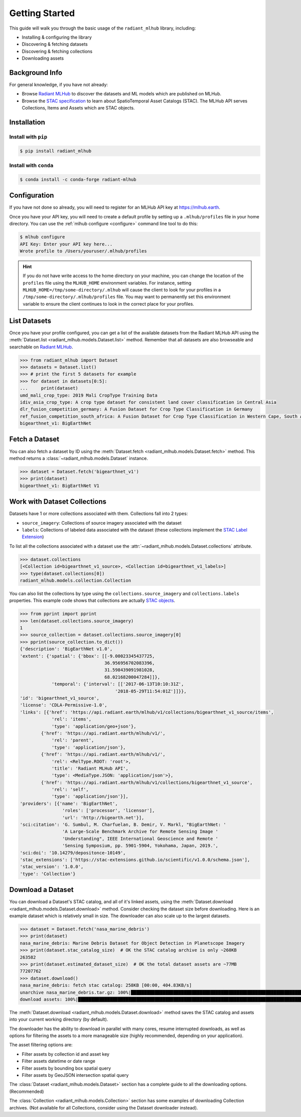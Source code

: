 Getting Started
===============


This guide will walk you through the basic usage of the ``radiant_mlhub`` library, including:

* Installing & configuring the library
* Discovering & fetching datasets
* Discovering & fetching collections
* Downloading assets

Background Info
+++++++++++++++

For general knowledge, if you have not already:

* Browse `Radiant MLHub <https://mlhub.earth>`_ to discover the datasets and ML models which are published on MLHub.
* Browse the `STAC specification <https://stacspec.org>`_ to learn about SpatioTemporal Asset Catalogs (STAC). The MLHub API serves Collections, Items and Assets which are STAC objects.

Installation
++++++++++++

Install with ``pip``
--------------------

.. code-block:: console

    $ pip install radiant_mlhub

Install with ``conda``
----------------------

.. code-block:: console

    $ conda install -c conda-forge radiant-mlhub

Configuration
+++++++++++++

If you have not done so already, you will need to register for an MLHub API key 
at `https://mlhub.earth <https://mlhub.earth/profile>`_.

Once you have your API key, you will need to create a default profile by setting up a ``.mlhub/profiles`` file in your
home directory. You can use the :ref:`mlhub configure <configure>` command line tool to do this:

.. code-block:: console

    $ mlhub configure
    API Key: Enter your API key here...
    Wrote profile to /Users/youruser/.mlhub/profiles

.. hint::

    If you do not have write access to the home directory on your machine, you can change the location of the ``profiles`` file using the ``MLHUB_HOME``
    environment variables. For instance, setting ``MLHUB_HOME=/tmp/some-directory/.mlhub`` will cause the client to look for your profiles in a
    ``/tmp/some-directory/.mlhub/profiles`` file. You may want to permanently set this environment variable to ensure the client continues to look in
    the correct place for your profiles.

List Datasets
+++++++++++++++++

Once you have your profile configured, you can get a list of the available datasets from the Radiant MLHub API using the
:meth:`Dataset.list <radiant_mlhub.models.Dataset.list>` method. Remember that all datasets are also browseable and searchable on
`Radiant MLHub <https://mlhub.earth/datasets>`_.

.. code-block:: python

    >>> from radiant_mlhub import Dataset
    >>> datasets = Dataset.list()
    >>> # print the first 5 datasets for example
    >>> for dataset in datasets[0:5]:
    ...     print(dataset)
    umd_mali_crop_type: 2019 Mali CropType Training Data
    idiv_asia_crop_type: A crop type dataset for consistent land cover classification in Central Asia
    dlr_fusion_competition_germany: A Fusion Dataset for Crop Type Classification in Germany
    ref_fusion_competition_south_africa: A Fusion Dataset for Crop Type Classification in Western Cape, South Africa
    bigearthnet_v1: BigEarthNet

Fetch a Dataset
+++++++++++++++

You can also fetch a dataset by ID using the :meth:`Dataset.fetch <radiant_mlhub.models.Dataset.fetch>` method. This method returns a
:class:`~radiant_mlhub.models.Dataset` instance.

.. code-block:: python

    >>> dataset = Dataset.fetch('bigearthnet_v1')
    >>> print(dataset)
    bigearthnet_v1: BigEarthNet V1

Work with Dataset Collections
+++++++++++++++++++++++++++++

Datasets have 1 or more collections associated with them. Collections fall into 2 types:

* ``source_imagery``: Collections of source imagery associated with the dataset
* ``labels``: Collections of labeled data associated with the dataset (these collections implement the
  `STAC Label Extension <https://github.com/radiantearth/stac-spec/tree/master/extensions/label>`_)

To list all the collections associated with a dataset use the :attr:`~radiant_mlhub.models.Dataset.collections` attribute.

.. code-block:: python

    >>> dataset.collections
    [<Collection id=bigearthnet_v1_source>, <Collection id=bigearthnet_v1_labels>]
    >>> type(dataset.collections[0])
    radiant_mlhub.models.collection.Collection

You can also list the collections by type using the ``collections.source_imagery`` and ``collections.labels`` properties.
This example code shows that collections are actually `STAC objects <https://stacspec.org/>`_.

.. code-block:: python

    >>> from pprint import pprint
    >>> len(dataset.collections.source_imagery)
    1
    >>> source_collection = dataset.collections.source_imagery[0]
    >>> pprint(source_collection.to_dict())
    {'description': 'BigEarthNet v1.0',
    'extent': {'spatial': {'bbox': [[-9.00023345437725,
                                    36.956956702083396,
                                    31.598439091981028,
                                    68.02168200047284]]},
                'temporal': {'interval': [['2017-06-13T10:10:31Z',
                                        '2018-05-29T11:54:01Z']]}},
    'id': 'bigearthnet_v1_source',
    'license': 'CDLA-Permissive-1.0',
    'links': [{'href': 'https://api.radiant.earth/mlhub/v1/collections/bigearthnet_v1_source/items',
                'rel': 'items',
                'type': 'application/geo+json'},
            {'href': 'https://api.radiant.earth/mlhub/v1/',
                'rel': 'parent',
                'type': 'application/json'},
            {'href': 'https://api.radiant.earth/mlhub/v1/',
                'rel': <RelType.ROOT: 'root'>,
                'title': 'Radiant MLHub API',
                'type': <MediaType.JSON: 'application/json'>},
            {'href': 'https://api.radiant.earth/mlhub/v1/collections/bigearthnet_v1_source',
                'rel': 'self',
                'type': 'application/json'}],
    'providers': [{'name': 'BigEarthNet',
                    'roles': ['processor', 'licensor'],
                    'url': 'http://bigearth.net'}],
    'sci:citation': 'G. Sumbul, M. Charfuelan, B. Demir, V. Markl, "BigEarthNet: '
                    'A Large-Scale Benchmark Archive for Remote Sensing Image '
                    'Understanding", IEEE International Geoscience and Remote '
                    'Sensing Symposium, pp. 5901-5904, Yokohama, Japan, 2019.',
    'sci:doi': '10.14279/depositonce-10149',
    'stac_extensions': ['https://stac-extensions.github.io/scientific/v1.0.0/schema.json'],
    'stac_version': '1.0.0',
    'type': 'Collection'}

Download a Dataset
++++++++++++++++++

You can download a Dataset's STAC catalog, and all of it's linked assets, using the
:meth:`Dataset.download <radiant_mlhub.models.Dataset.download>` method. Consider
checking the dataset size before downloading.  Here is an example dataset which
is relatively small in size. The downloader can also scale up to the largest datasets.

.. code-block:: python

    >>> dataset = Dataset.fetch('nasa_marine_debris')
    >>> print(dataset)
    nasa_marine_debris: Marine Debris Dataset for Object Detection in Planetscope Imagery
    >>> print(dataset.stac_catalog_size)  # OK the STAC catalog archive is only ~260KB
    263582
    >>> print(dataset.estimated_dataset_size)  # OK the total dataset assets are ~77MB
    77207762
    >>> dataset.download()
    nasa_marine_debris: fetch stac catalog: 258KB [00:00, 404.83KB/s]                                                                                                        
    unarchive nasa_marine_debris.tar.gz: 100%|█████████████████████████████████████████████████████████████████████████████████████████| 2830/2830 [00:00<00:00, 4744.75it/s]
    download assets: 100%|███████████████████████████████████████████████████████████████████████████████████████████████████████████████| 2825/2825 [03:48<00:00, 12.36it/s]

The :meth:`Dataset.download <radiant_mlhub.models.Dataset.download>` method
saves the STAC catalog and assets into your current working directory (by default).

The downloader has the ability to download in parallel with many cores, resume
interrupted downloads, as well as options for filtering the assets to a more manageable size
(highly recommended, depending on your application).

The asset filtering options are:

* Filter assets by collection id and asset key
* Filter assets datetime or date range
* Filter assets by bounding box spatial query
* Filter assets by GeoJSON intersection spatial query

The :class:`Dataset <radiant_mlhub.models.Dataset>` section has a complete guide
to all the downloading options. (Recommended)

The :class:`Collection <radiant_mlhub.models.Collection>` section has some
examples of downloading Collection archives. (Not available for all Collections, 
consider using the Dataset downloader instead).
